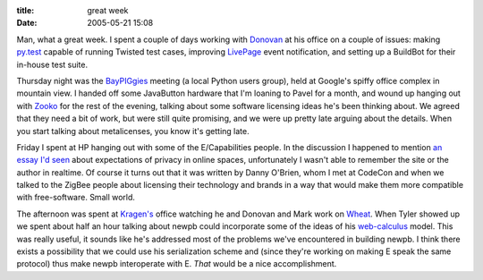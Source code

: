 :title: great week
:date: 2005-05-21 15:08

Man, what a great week. I spent a couple of days working with `Donovan
<http://ulaluma.com/pyx/>`__ at his office on a couple of issues: making
`py.test <http://codespeak.net/py/current/doc/test.html>`__ capable of
running Twisted test cases, improving `LivePage <http://www.nevow.com/>`__
event notification, and setting up a BuildBot for their in-house test suite.

Thursday night was the `BayPIGgies <http://www.baypiggies.net/>`__ meeting (a
local Python users group), held at Google's spiffy office complex in mountain
view. I handed off some JavaButton hardware that I'm loaning to Pavel for a
month, and wound up hanging out with `Zooko <http://zooko.com/>`__ for the
rest of the evening, talking about some software licensing ideas he's been
thinking about. We agreed that they need a bit of work, but were still quite
promising, and we were up pretty late arguing about the details. When you
start talking about metalicenses, you know it's getting late.

Friday I spent at HP hanging out with some of the E/Capabilities people. In
the discussion I happened to mention `an essay I'd seen
<http://oblomovka.com/entries/2003/10/13#1066058820>`__ about expectations of
privacy in online spaces, unfortunately I wasn't able to remember the site or
the author in realtime. Of course it turns out that it was written by Danny
O'Brien, whom I met at CodeCon and when we talked to the ZigBee people about
licensing their technology and brands in a way that would make them more
compatible with free-software. Small world.

The afternoon was spent at `Kragen's
<http://lists.canonical.org/pipermail/kragen-tol/2005-May/thread.html>`__
office watching he and Donovan and Mark work on `Wheat
<http://www.wheatfarm.org/>`__. When Tyler showed up we spent about half an
hour talking about newpb could incorporate some of the ideas of his
`web-calculus <http://www.waterken.com/dev/Web/>`__ model. This was really
useful, it sounds like he's addressed most of the problems we've encountered
in building newpb. I think there exists a possibility that we could use his
serialization scheme and (since they're working on making E speak the same
protocol) thus make newpb interoperate with E. *That* would be a nice
accomplishment.
